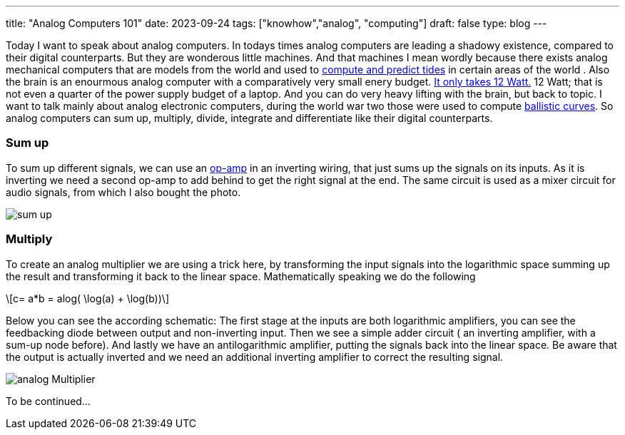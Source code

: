 ---
title: "Analog Computers 101"
date: 2023-09-24
tags: ["knowhow","analog", "computing"]
draft: false
type: blog
---

Today I want to speak about analog computers. In todays times analog computers are leading a shadowy existence,
compared to their digital counterparts. But they are wonderous little machines. And that machines I mean
wordly because there exists analog mechanical computers that are models from the world and used to
https://en.wikipedia.org/wiki/Tide-predicting_machine[compute and predict tides] in certain areas of the world .
Also the brain is an enourmous analog computer with a comparatively very small
enery budget. https://press.princeton.edu/ideas/is-the-human-brain-a-biological-computer[It only takes 12 Watt.]
12 Watt; that is not even a quarter of the power supply budget of a laptop.
And you can do very heavy lifting with the brain, but back to topic.
I want to talk mainly about analog electronic computers, during the world war two those were used to compute
https://web.eecs.utk.edu/~bmaclenn/Classes/494-UC/handouts/LNUC-V.pdf[ballistic curves].
So analog computers can sum up, multiply, divide, integrate and differentiate like their digital
counterparts.

=== Sum up

To sum up different signals, we can use an https://en.wikipedia.org/wiki/Operational_amplifier[op-amp] in an inverting
wiring, that just sums up the signals on its inputs. As it is inverting we need a second op-amp to add behind to get
the right signal at the end. The same circuit is used  as a mixer circuit for audio signals, from which I also bought
the photo.

image:../sum_up.png[sum up]

=== Multiply

To create an analog multiplier we are using a trick here, by transforming the input signals into the logarithmic space
summing up the result and transforming it back to the linear space. Mathematically speaking we do the following

["latex","../images/analog_multiplier_equation.svg" ,imgfmt="svg"]
\[c= a*b = alog( \log(a) + \log(b))\]

Below you can see the according schematic: The first stage at the inputs are both logarithmic amplifiers, you can see the
feedbacking diode between output and non-inverting input. Then we see a simple adder circuit ( an inverting amplifier, with a sum-up node before).
And lastly we have an antilogarithmic amplifier, putting the signals back into the linear space.
Be aware that the output is actually inverted and we need an additional inverting amplifier to correct the resulting signal.

image:../analog_multiplier.png[analog Multiplier]



To be continued...